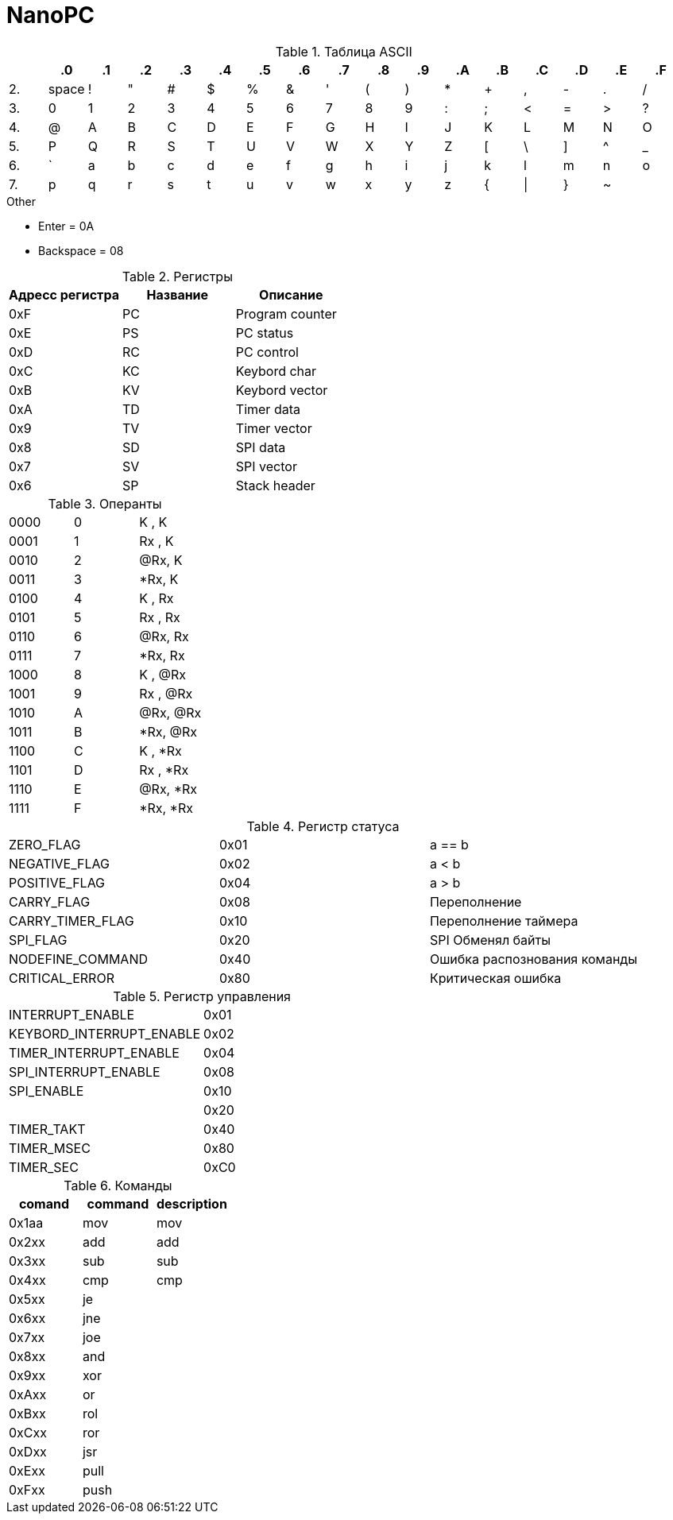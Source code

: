 = NanoPC

.Таблица ASCII
[%header]
|===
| 	|.0	|.1	|.2	|.3	|.4	|.5	|.6	|.7	|.8	|.9	|.A	|.B	|.C	|.D	|.E	|.F
|2.	| space  |!	|"	|#	|$	|%	|&	|'	|(	|)	|*	|+	|,	|-	|.	|/
|3.	|0	|1	|2	|3	|4	|5	|6	|7	|8	|9	|:	|;	|<	|=	|>	|?
|4.	|@	|A	|B	|C	|D	|E	|F	|G	|H	|I	|J	|K	|L	|M	|N	|O
|5.	|P	|Q	|R	|S	|T	|U	|V	|W	|X	|Y	|Z	|[	|\	|]	|^	|_
|6.	|`	|a	|b	|c	|d	|e	|f	|g	|h	|i	|j	|k	|l	|m	|n	|o
|7.	|p	|q	|r	|s	|t	|u	|v	|w	|x	|y	|z	|{	|\|	|}	|~	|
|===

.Other
* Enter     = 0A
* Backspace = 08

.Регистры
[%header]
|===
| Адресс регистра | Название | Описание
| 0xF | PC | Program counter
| 0xE | PS | PC status     
| 0xD | RC | PC control    
| 0xC | KC | Keybord char  
| 0xB | KV | Keybord vector
| 0xA | TD | Timer data    
| 0x9 | TV | Timer vector  
| 0x8 | SD | SPI data      
| 0x7 | SV | SPI vector    
| 0x6 | SP | Stack header   
|===

.Операнты
|===
| 0000 | 0 | K  , K
| 0001 | 1 | Rx , K  
| 0010 | 2 | @Rx, K
| 0011 | 3 | *Rx, K
| 0100 | 4 | K  , Rx
| 0101 | 5 | Rx , Rx 
| 0110 | 6 | @Rx, Rx
| 0111 | 7 | *Rx, Rx
| 1000 | 8 | K  , @Rx
| 1001 | 9 | Rx , @Rx
| 1010 | A | @Rx, @Rx
| 1011 | B | *Rx, @Rx
| 1100 | C | K  , *Rx
| 1101 | D | Rx , *Rx  
| 1110 | E | @Rx, *Rx
| 1111 | F | *Rx, *Rx
|===

.Регистр статуса
|===
| ZERO_FLAG         | 0x01 | a == b
| NEGATIVE_FLAG     | 0x02 | a < b
| POSITIVE_FLAG     | 0x04 | a > b
| CARRY_FLAG        | 0x08 | Переполнение
| CARRY_TIMER_FLAG  | 0x10 | Переполнение таймера
| SPI_FLAG          | 0x20 | SPI Обменял байты 
| NODEFINE_COMMAND  | 0x40 | Ошибка распознования команды
| CRITICAL_ERROR    | 0x80 | Критическая ошибка
|===

.Регистр управления
|===
| INTERRUPT_ENABLE         | 0x01
| KEYBORD_INTERRUPT_ENABLE | 0x02
| TIMER_INTERRUPT_ENABLE   | 0x04
| SPI_INTERRUPT_ENABLE     | 0x08
| SPI_ENABLE               | 0x10
|                          | 0x20
| TIMER_TAKT               | 0x40
| TIMER_MSEC               | 0x80
| TIMER_SEC                | 0xC0
|===

.Команды
[%header]
|===
| comand | command | description
| 0x1aa  | mov     | mov
| 0x2xx  | add     | add
| 0x3xx  | sub     | sub
| 0x4xx  | cmp     | cmp
| 0x5xx  | je      |  
| 0x6xx  | jne     |  
| 0x7xx  | joe     |  
| 0x8xx  | and     |  
| 0x9xx  | xor     |  
| 0xAxx  |  or     |  
| 0xBxx  | rol     |  
| 0xCxx  | ror     |  
| 0xDxx  | jsr     |  
| 0xExx  | pull    |  
| 0xFxx  | push    |  
|===

